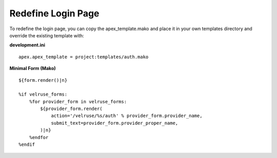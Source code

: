 Redefine Login Page
===================

To redefine the login page, you can copy the apex_template.mako and place
it in your own templates directory and override the existing template with:

**development.ini**

::

    apex.apex_template = project:templates/auth.mako

**Minimal Form (Mako)**

::

    ${form.render()|n}

    %if velruse_forms:
        %for provider_form in velruse_forms:
            ${provider_form.render(
                action='/velruse/%s/auth' % provider_form.provider_name,
                submit_text=provider_form.provider_proper_name,
            )|n}
        %endfor
    %endif
